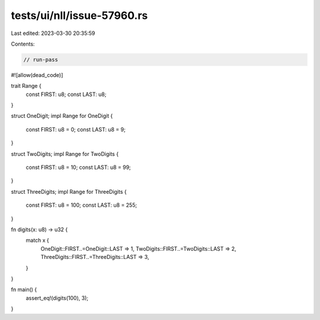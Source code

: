 tests/ui/nll/issue-57960.rs
===========================

Last edited: 2023-03-30 20:35:59

Contents:

.. code-block:: rs

    // run-pass

#![allow(dead_code)]

trait Range {
    const FIRST: u8;
    const LAST: u8;
}

struct OneDigit;
impl Range for OneDigit {
    const FIRST: u8 = 0;
    const LAST: u8 = 9;
}

struct TwoDigits;
impl Range for TwoDigits {
    const FIRST: u8 = 10;
    const LAST: u8 = 99;
}

struct ThreeDigits;
impl Range for ThreeDigits {
    const FIRST: u8 = 100;
    const LAST: u8 = 255;
}

fn digits(x: u8) -> u32 {
    match x {
        OneDigit::FIRST..=OneDigit::LAST => 1,
        TwoDigits::FIRST..=TwoDigits::LAST => 2,
        ThreeDigits::FIRST..=ThreeDigits::LAST => 3,
    }
}

fn main() {
    assert_eq!(digits(100), 3);
}



